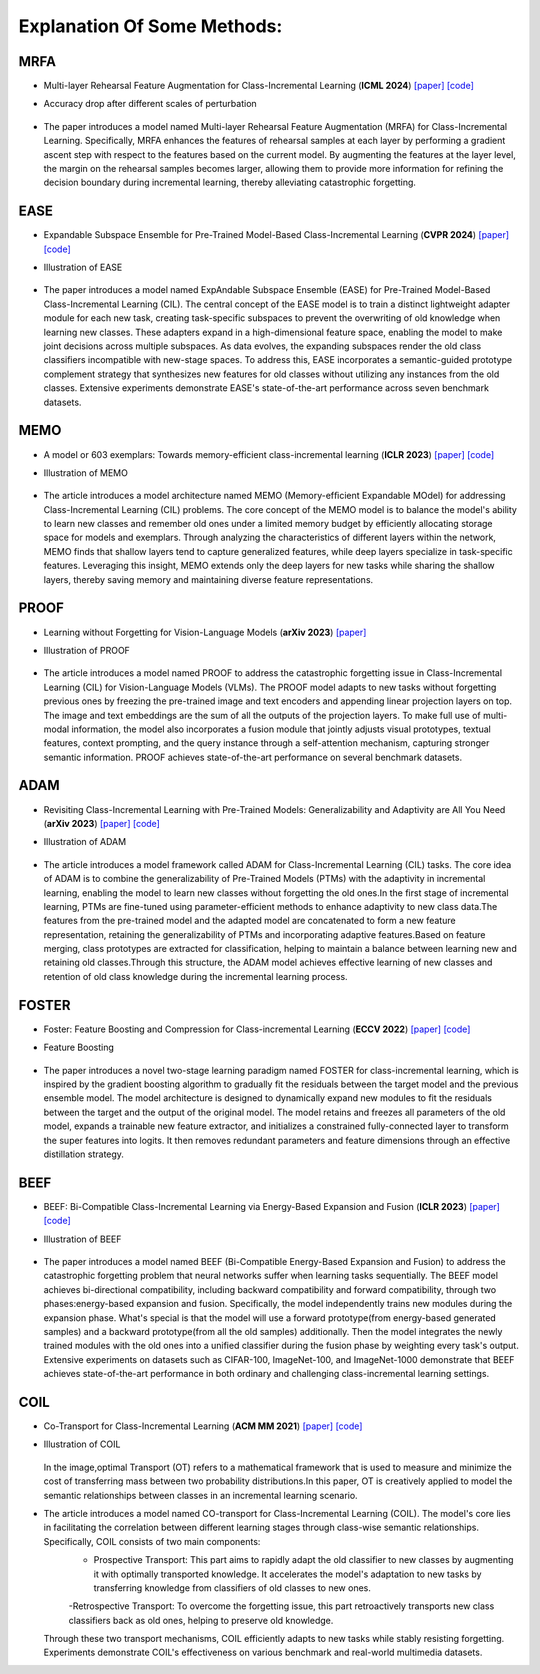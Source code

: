 .. _Explanation Of Some Methods:

Explanation Of Some Methods:
=================================

MRFA
------

* Multi-layer Rehearsal Feature Augmentation for Class-Incremental Learning (**ICML 2024**) `[paper] <https://openreview.net/forum?id=aksdU1KOpT>`_   `[code] <https://github.com/bwnzheng/MRFA_ICML2024>`_
* Accuracy drop after different scales of perturbation
    .. figure:: ./resources/MRFA.png
       :width: 900px
       :align: center
* The paper introduces a model named Multi-layer Rehearsal Feature Augmentation (MRFA) for Class-Incremental Learning. Specifically, MRFA enhances the features of rehearsal samples at each layer by performing a gradient ascent step with respect to the features based on the current model. By augmenting the features at the layer level, the margin on the rehearsal samples becomes larger, allowing them to provide more information for refining the decision boundary during incremental learning, thereby alleviating catastrophic forgetting.


EASE
-------

* Expandable Subspace Ensemble for Pre-Trained Model-Based Class-Incremental Learning (**CVPR 2024**) `[paper] <https://arxiv.org/abs/2403.12030>`_  `[code] <https://github.com/sun-hailong/CVPR24-Ease>`_
* Illustration of EASE
    .. figure:: ./resources/EASE.png
       :width: 900px
       :align: center
* The paper introduces a model named ExpAndable Subspace Ensemble (EASE) for Pre-Trained Model-Based Class-Incremental Learning (CIL). The central concept of the EASE model is to train a distinct lightweight adapter module for each new task, creating task-specific subspaces to prevent the overwriting of old knowledge when learning new classes. These adapters expand in a high-dimensional feature space, enabling the model to make joint decisions across multiple subspaces. As data evolves, the expanding subspaces render the old class classifiers incompatible with new-stage spaces. To address this, EASE incorporates a semantic-guided prototype complement strategy that synthesizes new features for old classes without utilizing any instances from the old classes. Extensive experiments demonstrate EASE's state-of-the-art performance across seven benchmark datasets.

MEMO
-------

* A model or 603 exemplars: Towards memory-efficient class-incremental learning (**ICLR 2023**) `[paper] <https://arxiv.org/abs/2205.13218>`_   `[code] <https://github.com/wangkiw/ICLR23-MEMO/>`_
* Illustration of MEMO
    .. figure:: ./resources/MEMO.png
       :width: 900px
       :align: center
* The article introduces a model architecture named MEMO (Memory-efﬁcient Expandable MOdel) for addressing Class-Incremental Learning (CIL) problems. The core concept of the MEMO model is to balance the model's ability to learn new classes and remember old ones under a limited memory budget by efficiently allocating storage space for models and exemplars. Through analyzing the characteristics of different layers within the network, MEMO finds that shallow layers tend to capture generalized features, while deep layers specialize in task-specific features. Leveraging this insight, MEMO extends only the deep layers for new tasks while sharing the shallow layers, thereby saving memory and maintaining diverse feature representations.

PROOF
--------

* Learning without Forgetting for Vision-Language Models (**arXiv 2023**) `[paper] <https://arxiv.org/abs/2305.19270>`_
* Illustration of PROOF
    .. figure:: ./resources/PROOF.png
       :width: 900px
       :align: center
* The article introduces a model named PROOF to address the catastrophic forgetting issue in Class-Incremental Learning (CIL) for Vision-Language Models (VLMs). The PROOF model adapts to new tasks without forgetting previous ones by freezing the pre-trained image and text encoders and appending linear projection layers on top. The image and text embeddings are the sum of all the outputs of the projection layers. To make full use of multi-modal information, the model also incorporates a fusion module that jointly adjusts visual prototypes, textual features, context prompting, and the query instance through a self-attention mechanism, capturing stronger semantic information. PROOF achieves state-of-the-art performance on several benchmark datasets.


ADAM
----------------
* Revisiting Class-Incremental Learning with Pre-Trained Models: Generalizability and Adaptivity are All You Need (**arXiv 2023**) `[paper] <https://arxiv.org/abs/2303.07338>`_   `[code] <https://github.com/zhoudw-zdw/RevisitingCIL>`_
* Illustration of ADAM
    .. figure:: ./resources/ADAM.png
       :width: 900px
       :align: center
* The article introduces a model framework called ADAM for Class-Incremental Learning (CIL) tasks. The core idea of ADAM is to combine the generalizability of Pre-Trained Models (PTMs) with the adaptivity in incremental learning, enabling the model to learn new classes without forgetting the old ones.In the first stage of incremental learning, PTMs are fine-tuned using parameter-efficient methods to enhance adaptivity to new class data.The features from the pre-trained model and the adapted model are concatenated to form a new feature representation, retaining the generalizability of PTMs and incorporating adaptive features.Based on feature merging, class prototypes are extracted for classification, helping to maintain a balance between learning new and retaining old classes.Through this structure, the ADAM model achieves effective learning of new classes and retention of old class knowledge during the incremental learning process.


FOSTER
-----------
* Foster: Feature Boosting and Compression for Class-incremental Learning (**ECCV 2022**) `[paper] <https://arxiv.org/abs/2204.04662>`_   `[code] <https://github.com/G-U-N/ECCV22-FOSTER/>`_
* Feature Boosting
    .. figure:: ./resources/FOSTER.png
       :width: 900px
       :align: center
* The paper introduces a novel two-stage learning paradigm named FOSTER for class-incremental learning, which is inspired by the gradient boosting algorithm to gradually fit the residuals between the target model and the previous ensemble model. The model architecture is designed to dynamically expand new modules to fit the residuals between the target and the output of the original model.  The model retains and freezes all parameters of the old model, expands a trainable new feature extractor, and initializes a constrained fully-connected layer to transform the super features into logits. It then removes redundant parameters and feature dimensions through an effective distillation strategy.


BEEF
--------

* BEEF: Bi-Compatible Class-Incremental Learning via Energy-Based Expansion and Fusion (**ICLR 2023**) `[paper] <https://openreview.net/forum?id=iP77_axu0h3>`_   `[code] <https://github.com/G-U-N/ICLR23-BEEF/>`_
* Illustration of BEEF
    .. figure:: ./resources/BEEF.png
       :width: 900px
       :align: center
* The paper introduces a model named BEEF (Bi-Compatible Energy-Based Expansion and Fusion) to address the catastrophic forgetting problem that neural networks suffer when learning tasks sequentially. The BEEF model achieves bi-directional compatibility, including backward compatibility and forward compatibility, through two phases:energy-based expansion and fusion. Specifically, the model independently trains new modules during the expansion phase. What's special is that the model will use a forward prototype(from energy-based generated samples) and a backward prototype(from all the old samples) additionally. Then the model integrates the newly trained modules with the old ones into a unified classifier during the fusion phase by weighting every task's output.  Extensive experiments on datasets such as CIFAR-100, ImageNet-100, and ImageNet-1000 demonstrate that BEEF achieves state-of-the-art performance in both ordinary and challenging class-incremental learning settings.


COIL
-------
* Co-Transport for Class-Incremental Learning (**ACM MM 2021**) `[paper] <https://arxiv.org/abs/2107.12654>`_   `[code] <https://github.com/zhoudw-zdw/MM21-Coil>`_
* Illustration of COIL
    .. figure:: ./resources/COIL.png
       :width: 900px
       :align: center
  In the image,optimal Transport (OT) refers to a mathematical framework that is used to measure and minimize the cost of transferring mass between two probability distributions.In this paper, OT is creatively applied to model the semantic relationships between classes in an incremental learning scenario.
* The article introduces a model named CO-transport for Class-Incremental Learning (COIL).  The model's core lies in facilitating the correlation between different learning stages through class-wise semantic relationships. Specifically, COIL consists of two main components:
    - Prospective Transport: This part aims to rapidly adapt the old classifier to new classes by augmenting it with optimally transported knowledge. It accelerates the model's adaptation to new tasks by transferring knowledge from classifiers of old classes to new ones.
    -Retrospective Transport: To overcome the forgetting issue, this part retroactively transports new class classifiers back as old ones, helping to preserve old knowledge.
  Through these two transport mechanisms, COIL efficiently adapts to new tasks while stably resisting forgetting. Experiments demonstrate COIL's effectiveness on various benchmark and real-world multimedia datasets.